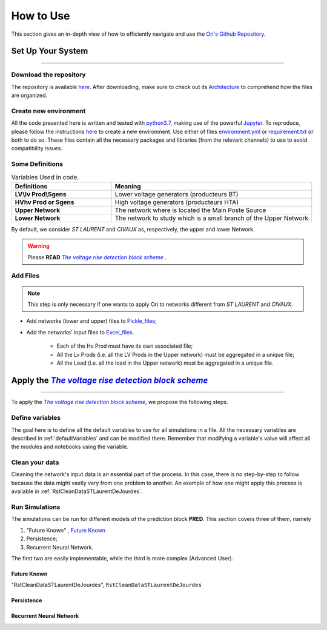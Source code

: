 .. |vRiseBlockScheme| replace:: `The voltage rise detection block scheme`
.. _vRiseBlockScheme: https://github.com/pajjaecat/ORI-SRD/blob/main/Ressources/Docs/VRiseControlBlockScheme.pdf
.. |uppernet| replace:: `ST LAURENT`
.. |lowernet| replace:: `CIVAUX`



How to Use
##############
 
 
This section gives an in-depth view of how to efficiently navigate and use the `Ori's Github Repository <https://github.com/pajjaecat/ORI-SRD>`_.


Set Up Your System
--------------------
**********************


Download the repository
^^^^^^^^^^^^^^^^^^^^^^^^

The repository is available  `here <https://github.com/pajjaecat/ORI-SRD>`_. After downloading, make sure to check out its `Architecture <https://github.com/pajjaecat/ORI-SRD/blob/main/Ressources/README.md>`_ to comprehend how the files are organized. 



Create  new environment 
^^^^^^^^^^^^^^^^^^^^^^^^

All the code presented here is written and tested with `python3.7 <https://www.python.org/>`_, making use of the powerful `Jupyter <https://jupyter.org/)>`_. To reproduce, please follow the instructions `here <https://stackoverflow.com/questions/48787250/set-up-virtualenv-using-a-requirements-txt-generated-by-cond>`_ to create a new environment. Use either of files `environment.yml <https://github.com/pajjaecat/ORI-SRD/blob/main/environment.yml>`_ or  `requirement.txt <https://github.com/pajjaecat/ORI-SRD/blob/main/requirements.txt>`_  or both to do so. These files contain all the necessary packages and libraries (from the relevant channels) to use to avoid compatibility issues.


Some Definitions
^^^^^^^^^^^^^^^^^^

.. list-table:: Variables Used in code. 
   :widths: 25 50
   :header-rows: 1

   * - Definitions
     - Meaning
   * - **LV\\lv Prod\\Sgens**
     - Lower voltage generators (producteurs BT)
   * - **HV\hv Prod or Sgens**
     - High voltage generators (producteurs HTA)
   * - **Upper Network**
     - The network where is located the Main Poste Source
   * - **Lower Network**
     - The network to study which is a small branch of the Upper Network

By default, we consider |uppernet| and |lowernet| as, respectively, the upper and lower Network. 


.. warning:: 
     Please **READ** |vRiseBlockScheme|_ .
     
  
Add Files
^^^^^^^^^^^^

.. note::
   This step is only necessary if one wants to apply Ori to networks different  from |uppernet| and |lowernet|.
 
 
- Add networks (lower and upper) files to  `Pickle_files <https://github.com/pajjaecat/ORI-SRD/tree/main/Ressources/Pickle_files>`_;
- Add the networks' input files to `Excel_files <https://github.com/pajjaecat/ORI-SRD/tree/main/Ressources/Excel_files>`_. 

   - Each of the Hv Prod must have its own associated file;
   - All the Lv Prods (i.e. all the LV Prods in the Upper network) must be aggregated in a unique file;
   - All the Load (i.e. all the load in the Upper network) must be aggregated in a unique file.




Apply the |vRiseBlockScheme|_ 
-------------------------------
**********************************


To apply the |vRiseBlockScheme|_, we propose the following steps. 


Define variables
^^^^^^^^^^^^^^^^^^

The goal here is to define all the default variables to use for all simulations in a file. All the necessary variables are described in :ref:`defaultVariables` and can be modified there. Remember that modifying a variable's value will affect all the modules and notebooks using the variable. 


Clean your data
^^^^^^^^^^^^^^^^^
Cleaning the network's input data is an essential part of the process. In this case, there is no step-by-step to follow because the data might vastly vary from one problem to another. An example of how one might apply this process is available in :ref:`RstCleanDataSTLaurentDeJourdes`. 


Run Simulations
^^^^^^^^^^^^^^^^
The simulations can be run for different models of the prediction block **PRED**. This section covers three of them, namely 

#. "Future Known" , `Future Known`_
#. Persistence;
#. Recurrent Neural Network.

The first two are easily implementable, while the third is more complex (Advanced User).

Future Known
==============
"RstCleanDataSTLaurentDeJourdes", ``RstCleanDataSTLaurentDeJourdes``


Persistence
============



Recurrent Neural Network
========================







